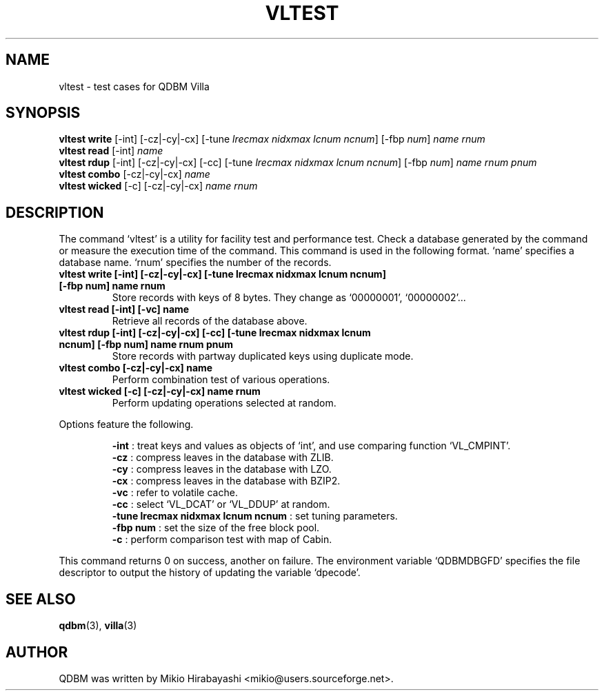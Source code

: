 .TH VLTEST 1 "2005-06-01" "Man Page" "Quick Database Manager"

.SH NAME
vltest \- test cases for QDBM Villa

.SH SYNOPSIS
.PP
.B vltest write
.RI "[-int] [-cz|-cy|-cx] [-tune " lrecmax " " nidxmax " " lcnum " " ncnum "] [-fbp " num "] " name " " rnum
.br
.B vltest read
.RI "[-int] " name
.br
.B vltest rdup
.RI "[-int] [-cz|-cy|-cx] [-cc] [-tune " lrecmax " " nidxmax " " lcnum " " ncnum "] [-fbp " num "] " name " " rnum " " pnum
.br
.B vltest combo
.RI "[-cz|-cy|-cx] " name
.br
.B vltest wicked
.RI "[-c] [-cz|-cy|-cx] " name " " rnum

.SH DESCRIPTION
.PP
The command `vltest' is a utility for facility test and performance test.  Check a database generated by the command or measure the execution time of the command.  This command is used in the following format. `name' specifies a database name.  `rnum' specifies the number of the records.
.PP
.TP
.B vltest write [-int] [-cz|-cy|-cx] [-tune lrecmax nidxmax lcnum ncnum] [-fbp num] name rnum
Store records with keys of 8 bytes. They change as `00000001', `00000002'...
.TP
.B vltest read [-int] [-vc] name
Retrieve all records of the database above.
.TP
.B vltest rdup [-int] [-cz|-cy|-cx] [-cc] [-tune lrecmax nidxmax lcnum ncnum] [-fbp num] name rnum pnum
Store records with partway duplicated keys using duplicate mode.
.TP
.B vltest combo [-cz|-cy|-cx] name
Perform combination test of various operations.
.TP
.B vltest wicked [-c] [-cz|-cy|-cx] name rnum
Perform updating operations selected at random.
.PP
Options feature the following.
.PP
.RS
.B -int
: treat keys and values as objects of `int', and use comparing function `VL_CMPINT'.
.br
.B -cz
: compress leaves in the database with ZLIB.
.br
.B -cy
: compress leaves in the database with LZO.
.br
.B -cx
: compress leaves in the database with BZIP2.
.br
.B -vc
: refer to volatile cache.
.br
.B -cc
: select `VL_DCAT' or `VL_DDUP' at random.
.br
.B -tune lrecmax nidxmax lcnum ncnum
: set tuning parameters.
.br
.B -fbp num
: set the size of the free block pool.
.br
.B -c
: perform comparison test with map of Cabin.
.RE
.PP
This command returns 0 on success, another on failure.  The environment variable `QDBMDBGFD' specifies the file descriptor to output the history of updating the variable `dpecode'.

.SH SEE ALSO
.PP
.BR qdbm (3),
.BR villa (3)

.SH AUTHOR
QDBM was written by Mikio Hirabayashi <mikio@users.sourceforge.net>.
